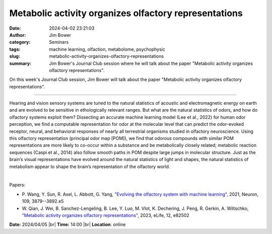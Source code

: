 Metabolic activity organizes olfactory representations
#######################################################
:date: 2024-04-02 23:21:03
:author: Jim Bower
:category: Seminars
:tags: machine learning, olfaction, metabolome, psychophysic
:slug: metabolic-activity-organizes-olfactory-representations
:summary: Jim Bower's Journal Club session where he will talk about the paper "Metabolic activity organizes olfactory representations".

On this week's Journal Club session, Jim Bower will talk about the paper "Metabolic activity organizes olfactory representations".

------------

Hearing and vision sensory systems are tuned to the natural statistics of acoustic and
electromagnetic energy on earth and are evolved to be sensitive in ethologically relevant
ranges. But what are the natural statistics of odors, and how do olfactory systems exploit
them? Dissecting an accurate machine learning model (Lee et al., 2022) for human odor
perception, we find a computable representation for odor at the molecular level that can
predict the odor-evoked receptor, neural, and behavioral responses of nearly all
terrestrial organisms studied in olfactory neuroscience. Using this olfactory
representation (principal odor map [POM]), we find that odorous compounds with similar POM
representations are more likely to co-occur within a substance and be metabolically
closely related; metabolic reaction sequences (Caspi et al., 2014) also follow smooth
paths in POM despite large jumps in molecular structure. Just as the brain’s visual
representations have evolved around the natural statistics of light and shapes, the
natural statistics of metabolism appear to shape the brain’s representation of the
olfactory world.

|

Papers:

- P. Wang, Y. Sun, R. Axel, L. Abbott, G. Yang, `"Evolving the olfactory system with machine learning"
  <https://doi.org/10.1016/j.neuron.2021.09.010>`__, 2021, Neuron, 109, 3879--3892.e5
- W. Qian, J. Wei, B. Sanchez-Lengeling, B. Lee, Y. Luo, M. Vlot, K. Dechering, J. Peng, R. Gerkin, A. Wiltschko, `"Metabolic activity organizes olfactory representations"
  <https://doi.org/10.7554/eLife.82502>`__, 2023, eLife, 12, e82502


**Date:**  2024/04/05 |br|
**Time:** 14:00 |br|
**Location**: online

.. |br| raw:: html

	<br />
